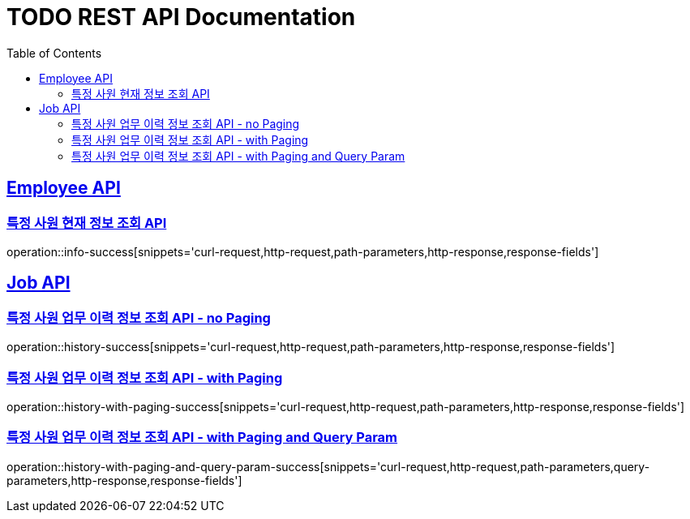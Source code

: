 = TODO REST API Documentation
:doctype: book
:icons: font
:source-highlighter: highlightjs
:toc: left
:toclevels: 2
:sectlinks:

[[Employee-API]]
== Employee API

=== 특정 사원 현재 정보 조회 API

operation::info-success[snippets='curl-request,http-request,path-parameters,http-response,response-fields']

[[Job-API]]
== Job API

=== 특정 사원 업무 이력 정보 조회 API - no Paging

operation::history-success[snippets='curl-request,http-request,path-parameters,http-response,response-fields']

=== 특정 사원 업무 이력 정보 조회 API - with Paging

operation::history-with-paging-success[snippets='curl-request,http-request,path-parameters,http-response,response-fields']

=== 특정 사원 업무 이력 정보 조회 API - with Paging and Query Param

operation::history-with-paging-and-query-param-success[snippets='curl-request,http-request,path-parameters,query-parameters,http-response,response-fields']
